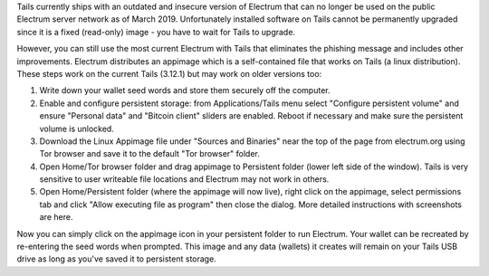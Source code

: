 Tails currently ships with an outdated and insecure version of Electrum that can no longer be used on the public Electrum server network as of March 2019. Unfortunately installed software on Tails cannot be permanently upgraded since it is a fixed (read-only) image - you have to wait for Tails to upgrade.

However, you can still use the most current Electrum with Tails that eliminates the phishing message and includes other improvements. Electrum distributes an appimage which is a self-contained file that works on Tails (a linux distribution). These steps work on the current Tails (3.12.1) but may work on older versions too:

1. Write down your wallet seed words and store them securely off the computer.
2. Enable and configure persistent storage: from Applications/Tails menu select "Configure persistent volume" and ensure "Personal data" and "Bitcoin client" sliders are enabled. Reboot if necessary and make sure the persistent volume is unlocked.
3. Download the Linux Appimage file under "Sources and Binaries" near the top of the page from electrum.org using Tor browser and save it to the default "Tor browser" folder.
4. Open Home/Tor browser folder and drag appimage to Persistent folder (lower left side of the window). Tails is very sensitive to user writeable file locations and Electrum may not work in others.
5. Open Home/Persistent folder (where the appimage will now live), right click on the appimage, select permissions tab and click "Allow executing file as program" then close the dialog. More detailed instructions with screenshots are here.

Now you can simply click on the appimage icon in your persistent folder to run Electrum. Your wallet can be recreated by re-entering the seed words when prompted. This image and any data (wallets) it creates will remain on your Tails USB drive as long as you've saved it to persistent storage.
